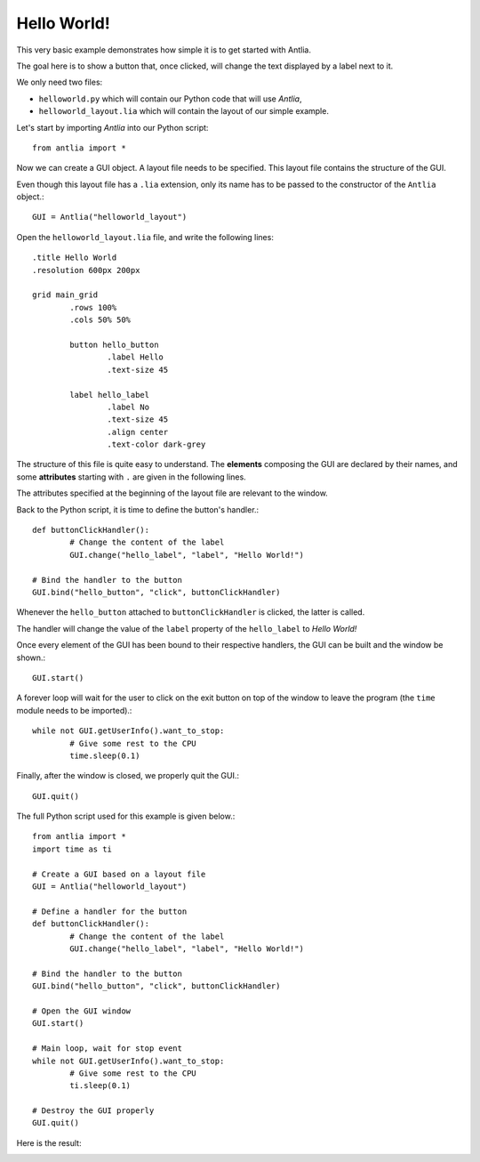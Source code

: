 .. _hello-world-example:

Hello World!
=================

This very basic example demonstrates how simple it is to get started with Antlia.

The goal here is to show a button that, once clicked, will change the text displayed by a label next to it.

We only need two files:

* ``helloworld.py`` which will contain our Python code that will use *Antlia*,
* ``helloworld_layout.lia`` which will contain the layout of our simple example.

Let's start by importing *Antlia* into our Python script::

	from antlia import *

Now we can create a GUI object. A layout file needs to be specified. This layout file contains the structure of the GUI.

Even though this layout file has a ``.lia`` extension, only its name has to be passed to the constructor of the ``Antlia`` object.::

	GUI = Antlia("helloworld_layout")

Open the ``helloworld_layout.lia`` file, and write the following lines::

	.title Hello World
	.resolution 600px 200px

	grid main_grid
		.rows 100%
		.cols 50% 50%

		button hello_button
			.label Hello
			.text-size 45

		label hello_label
			.label No
			.text-size 45
			.align center
			.text-color dark-grey

The structure of this file is quite easy to understand. The **elements** composing the GUI are declared by their names, and some **attributes** starting with ``.`` are given in the following lines.

The attributes specified at the beginning of the layout file are relevant to the window.

Back to the Python script, it is time to define the button's handler.::

	def buttonClickHandler():
		# Change the content of the label
		GUI.change("hello_label", "label", "Hello World!")

	# Bind the handler to the button
	GUI.bind("hello_button", "click", buttonClickHandler)

Whenever the ``hello_button`` attached to ``buttonClickHandler`` is clicked, the  latter is called.

The handler will change the value of the ``label`` property of the ``hello_label`` to *Hello World!*

Once every element of the GUI has been bound to their respective handlers, the GUI can be built and the window be shown.::

	GUI.start()

A forever loop will wait for the user to click on the exit button on top of the window to leave the program (the ``time`` module needs to be imported).::

	while not GUI.getUserInfo().want_to_stop:
		# Give some rest to the CPU
		time.sleep(0.1)

Finally, after the window is closed, we properly quit the GUI.::

	GUI.quit()

The full Python script used for this example is given below.::

	from antlia import *
	import time as ti

	# Create a GUI based on a layout file
	GUI = Antlia("helloworld_layout")

	# Define a handler for the button
	def buttonClickHandler():
		# Change the content of the label
		GUI.change("hello_label", "label", "Hello World!")

	# Bind the handler to the button
	GUI.bind("hello_button", "click", buttonClickHandler)

	# Open the GUI window
	GUI.start()

	# Main loop, wait for stop event
	while not GUI.getUserInfo().want_to_stop:
		# Give some rest to the CPU
		ti.sleep(0.1)

	# Destroy the GUI properly
	GUI.quit()

Here is the result:

.. image:: hello_world.png
	:width: 500px
	:align: center
